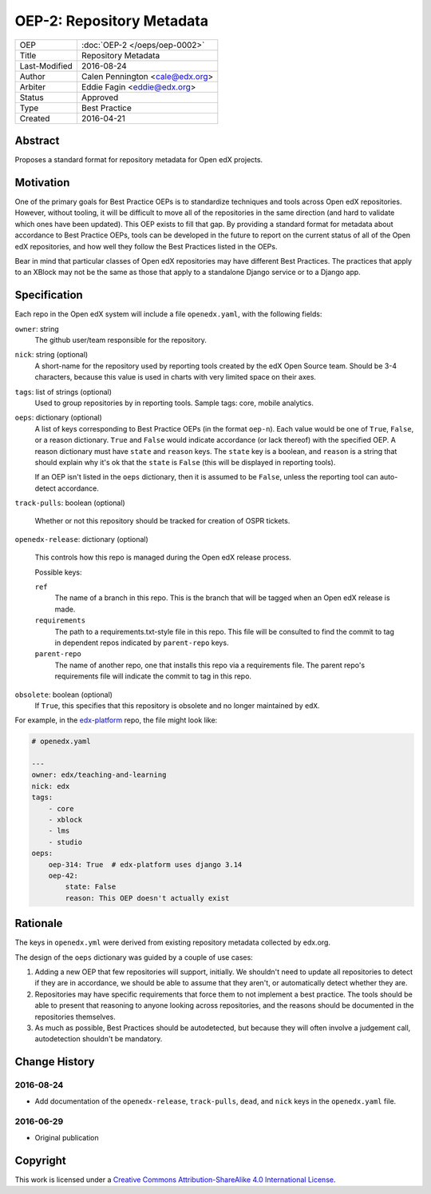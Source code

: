 ==========================
OEP-2: Repository Metadata
==========================

+---------------+-------------------------------------------+
| OEP           | :doc:`OEP-2 </oeps/oep-0002>`             |
+---------------+-------------------------------------------+
| Title         | Repository Metadata                       |
+---------------+-------------------------------------------+
| Last-Modified | 2016-08-24                                |
+---------------+-------------------------------------------+
| Author        | Calen Pennington <cale@edx.org>           |
+---------------+-------------------------------------------+
| Arbiter       | Eddie Fagin <eddie@edx.org>               |
+---------------+-------------------------------------------+
| Status        | Approved                                  |
+---------------+-------------------------------------------+
| Type          | Best Practice                             |
+---------------+-------------------------------------------+
| Created       | 2016-04-21                                |
+---------------+-------------------------------------------+

Abstract
========

Proposes a standard format for repository metadata for Open edX projects.

Motivation
==========

One of the primary goals for Best Practice OEPs is to standardize techniques
and tools across Open edX repositories. However, without
tooling, it will be difficult to move all of the repositories in the same
direction (and hard to validate which ones have been updated). This OEP exists
to fill that gap.  By providing a standard format for metadata about accordance
to Best Practice OEPs, tools can be developed in the future to report on the
current status of all of the Open edX repositories, and how well they follow
the Best Practices listed in the OEPs.

Bear in mind that particular classes of Open edX repositories may have
different Best Practices. The practices that apply to an XBlock may not be the
same as those that apply to a standalone Django service or to a Django app.

Specification
=============

Each repo in the Open edX system will include a file ``openedx.yaml``, with the
following fields:

``owner``: string
    The github user/team responsible for the repository.

``nick``: string (optional)
    A short-name for the repository used by reporting tools created by the
    edX Open Source team. Should be 3-4 characters, because this value
    is used in charts with very limited space on their axes.

``tags``: list of strings (optional)
    Used to group repositories by in reporting tools. Sample tags: core,
    mobile analytics.

``oeps``: dictionary (optional)
    A list of keys corresponding to Best Practice OEPs (in the format
    ``oep-n``). Each value would be one of ``True``, ``False``, or a
    reason dictionary. ``True`` and ``False`` would indicate accordance (or
    lack thereof) with the specified OEP. A reason dictionary
    must have ``state`` and ``reason`` keys. The ``state`` key is a boolean,
    and ``reason`` is a string that should explain why it's ok that the
    ``state`` is ``False`` (this will be displayed in reporting tools).

    If an OEP isn't listed in the ``oeps`` dictionary, then it is assumed to be
    ``False``, unless the reporting tool can auto-detect accordance.

``track-pulls``: boolean (optional)

    .. This should be moved to a separate OEP

    Whether or not this repository should be tracked for creation of OSPR tickets.

``openedx-release``: dictionary (optional)

    .. This should be moved to a separate OEP

    This controls how this repo is managed during the Open edX release process.

    Possible keys:

    ``ref``
        The name of a branch in this repo. This is the branch that will be tagged
        when an Open edX release is made.

    ``requirements``
        The path to a requirements.txt-style file in this repo. This file will
        be consulted to find the commit to tag in dependent repos indicated by
        ``parent-repo`` keys.

    ``parent-repo``
        The name of another repo, one that installs this repo via a requirements
        file.  The parent repo's requirements file will indicate the commit to
        tag in this repo.

``obsolete``: boolean (optional)
    If ``True``, this specifies that this repository is obsolete and no longer
    maintained by ``edX``.


For example, in the `edx-platform`_ repo, the file might look like:

.. _edx-platform: https://github.com/edx/edx-platform

.. code-block:: yaml

    # openedx.yaml

    ---
    owner: edx/teaching-and-learning
    nick: edx
    tags:
        - core
        - xblock
        - lms
        - studio
    oeps:
        oep-314: True  # edx-platform uses django 3.14
        oep-42:
            state: False
            reason: This OEP doesn't actually exist


Rationale
=========

The keys in ``openedx.yml`` were derived from existing repository metadata collected
by edx.org.

The design of the ``oeps`` dictionary was guided by a couple of use cases:

1. Adding a new OEP that few repositories will support, initially. We shouldn't
   need to update all repositories to detect if they are in accordance, we should
   be able to assume that they aren't, or automatically detect whether they are.
2. Repositories may have specific requirements that force them to not implement a
   best practice. The tools should be able to present that reasoning to anyone
   looking across repositories, and the reasons should be documented in the repositories
   themselves.
3. As much as possible, Best Practices should be autodetected, but because they will
   often involve a judgement call, autodetection shouldn't be mandatory.


Change History
==============

2016-08-24
----------

* Add documentation of the ``openedx-release``, ``track-pulls``, ``dead``,
  and ``nick`` keys in the ``openedx.yaml`` file.

2016-06-29
----------

* Original publication


Copyright
=========

.. image:: https://i.creativecommons.org/l/by-sa/4.0/88x31.png
    :alt: Creative Commons License CC-BY-SA
    :target: http://creativecommons.org/licenses/by-sa/4.0/

This work is licensed under a `Creative Commons Attribution-ShareAlike 4.0 International License`_.

.. _Creative Commons Attribution-ShareAlike 4.0 International License: https://creativecommons.org/licenses/by-sa/4.0/


